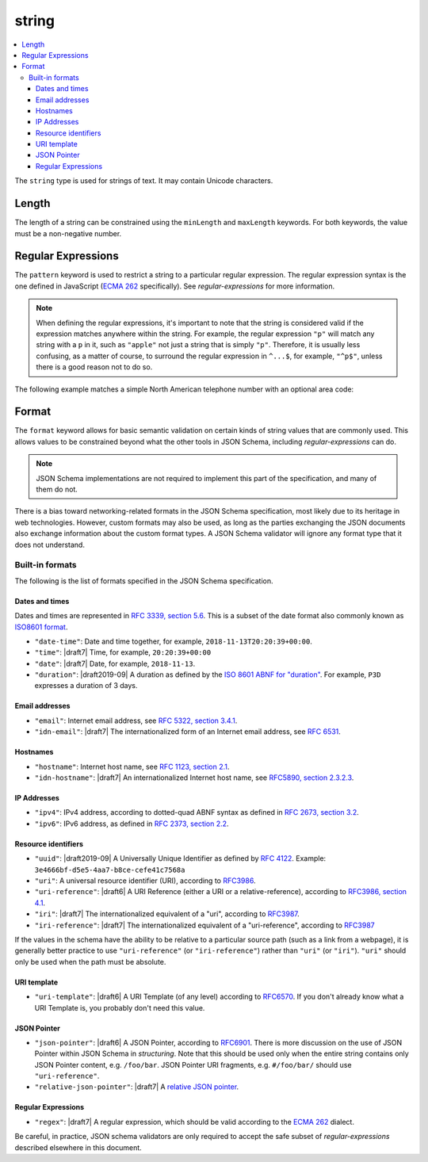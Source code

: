 .. index::
   single: string

.. _string:

string
------

.. contents:: :local:

The ``string`` type is used for strings of text.  It may contain
Unicode characters.

.. language_specific::

   --Python
   In Python, "string" is analogous to the ``unicode`` type on Python
   2.x, and the ``str`` type on Python 3.x.
   --Ruby
   In Ruby, "string" is analogous to the ``String`` type.

.. schema_example::

    { "type": "string" }
    --
    "This is a string"
    --
    // Unicode characters:
    "Déjà vu"
    --
    ""
    --
    "42"
    --X
    42

.. index::
   single: string; length
   single: maxLength
   single: minLength

Length
''''''

The length of a string can be constrained using the ``minLength`` and
``maxLength`` keywords.  For both keywords, the value must be a
non-negative number.

.. schema_example::

    {
      "type": "string",
      "minLength": 2,
      "maxLength": 3
    }
    --X
    "A"
    --
    "AB"
    --
    "ABC"
    --X
    "ABCD"

.. index::
   single: string; regular expression
   single: pattern

Regular Expressions
'''''''''''''''''''

.. _pattern:

The ``pattern`` keyword is used to restrict a string to a particular
regular expression.  The regular expression syntax is the one defined
in JavaScript (`ECMA 262
<http://www.ecma-international.org/publications/standards/Ecma-262.htm>`__
specifically).  See `regular-expressions` for more information.

.. note::
    When defining the regular expressions, it's important to note that
    the string is considered valid if the expression matches anywhere
    within the string.  For example, the regular expression ``"p"``
    will match any string with a ``p`` in it, such as ``"apple"`` not
    just a string that is simply ``"p"``.  Therefore, it is usually
    less confusing, as a matter of course, to surround the regular
    expression in ``^...$``, for example, ``"^p$"``, unless there is a
    good reason not to do so.

The following example matches a simple North American telephone number
with an optional area code:

.. schema_example::

   {
      "type": "string",
      "pattern": "^(\\([0-9]{3}\\))?[0-9]{3}-[0-9]{4}$"
   }
   --
   "555-1212"
   --
   "(888)555-1212"
   --X
   "(888)555-1212 ext. 532"
   --X
   "(800)FLOWERS"

.. index::
    single: string; format
    single: format

.. _format:

Format
''''''

The ``format`` keyword allows for basic semantic validation on certain
kinds of string values that are commonly used.  This allows values to
be constrained beyond what the other tools in JSON Schema, including
`regular-expressions` can do.

.. note::

    JSON Schema implementations are not required to implement this
    part of the specification, and many of them do not.

There is a bias toward networking-related formats in the JSON Schema
specification, most likely due to its heritage in web technologies.
However, custom formats may also be used, as long as the parties
exchanging the JSON documents also exchange information about the
custom format types.  A JSON Schema validator will ignore any format
type that it does not understand.

.. index::
   single: format

Built-in formats
^^^^^^^^^^^^^^^^

The following is the list of formats specified in the JSON Schema
specification.

.. index::
   single: date-time
   single: time
   single: date
   single: format; date-time
   single: format; time
   single: format; date

Dates and times
***************

Dates and times are represented in `RFC 3339, section 5.6
<https://tools.ietf.org/html/rfc3339#section-5.6>`_. This is
a subset of the date format also commonly known as `ISO8601 format
<https://www.iso.org/iso-8601-date-and-time-format.html>`_.

- ``"date-time"``: Date and time together, for example,
  ``2018-11-13T20:20:39+00:00``.

- ``"time"``: |draft7| Time, for example, ``20:20:39+00:00``

- ``"date"``: |draft7| Date, for example, ``2018-11-13``.

- ``"duration"``: |draft2019-09| A duration as defined by the `ISO
  8601 ABNF for "duration"
  <https://datatracker.ietf.org/doc/html/rfc3339#appendix-A>`_.  For
  example, ``P3D`` expresses a duration of 3 days.

.. index::
   single: email
   single: idn-email
   single: format; email
   single: format; idn-email

Email addresses
***************

- ``"email"``: Internet email address, see `RFC 5322,
  section 3.4.1 <http://tools.ietf.org/html/rfc5322#section-3.4.1>`_.

- ``"idn-email"``: |draft7| The internationalized form of an Internet email address, see
  `RFC 6531 <https://tools.ietf.org/html/rfc6531>`_.

.. index::
   single: hostname
   single: idn-hostname
   single: format; hostname
   single: format; idn-hostname

Hostnames
*********

- ``"hostname"``: Internet host name, see `RFC 1123, section 2.1
  <https://datatracker.ietf.org/doc/html/rfc1123#section-2.1>`_.

- ``"idn-hostname"``: |draft7| An internationalized Internet host
  name, see `RFC5890, section 2.3.2.3
  <https://tools.ietf.org/html/rfc5890#section-2.3.2.3>`_.

.. index::
   single: ipv4
   single: ipv6
   single: format; ipv4
   single: format; ipv6

IP Addresses
************

- ``"ipv4"``: IPv4 address, according to dotted-quad ABNF syntax as
  defined in `RFC 2673, section 3.2
  <http://tools.ietf.org/html/rfc2673#section-3.2>`_.

- ``"ipv6"``: IPv6 address, as defined in `RFC 2373, section 2.2
  <http://tools.ietf.org/html/rfc2373#section-2.2>`_.

.. index::
   single: uuid
   single: uri
   single: uri-reference
   single: iri
   single: iri-reference
   single: format; uuid
   single: format; uri
   single: format; uri-reference
   single: format; iri
   single: format; iri-reference

Resource identifiers
********************

- ``"uuid"``: |draft2019-09| A Universally Unique Identifier as
  defined by `RFC 4122
  <https://datatracker.ietf.org/doc/html/rfc4122>`_. Example:
  ``3e4666bf-d5e5-4aa7-b8ce-cefe41c7568a``

- ``"uri"``: A universal resource identifier (URI), according to
  `RFC3986 <http://tools.ietf.org/html/rfc3986>`_.

- ``"uri-reference"``: |draft6| A URI Reference (either a URI or a
  relative-reference), according to `RFC3986, section 4.1
  <http://tools.ietf.org/html/rfc3986#section-4.1>`_.

- ``"iri"``: |draft7| The internationalized equivalent of a "uri",
  according to `RFC3987 <https://tools.ietf.org/html/rfc3987>`_.

- ``"iri-reference"``: |draft7| The internationalized equivalent of a
  "uri-reference", according to `RFC3987 <https://tools.ietf.org/html/rfc3987>`_

If the values in the schema have the ability to be relative to a particular source
path (such as a link from a webpage), it is generally better practice to use
``"uri-reference"`` (or ``"iri-reference"``) rather than ``"uri"`` (or
``"iri"``). ``"uri"`` should only be used when the path must be absolute.

.. draft_specific::

   --Draft 4
   Draft 4 only includes ``"uri"``, not ``"uri-reference"``. Therefore, there is
   some ambiguity around whether ``"uri"`` should accept relative paths.

.. index::
   single: uri-template
   single: format; uri-template

URI template
************

- ``"uri-template"``: |draft6| A URI Template (of any level) according to
  `RFC6570 <https://tools.ietf.org/html/rfc6570>`_. If you don't already know
  what a URI Template is, you probably don't need this value.

.. index::
   single: json-pointer
   single: relative-json-pointer
   single: format; json-pointer
   single: format; relative-json-pointer

JSON Pointer
************

- ``"json-pointer"``: |draft6| A JSON Pointer, according to `RFC6901
  <https://tools.ietf.org/html/rfc6901>`_. There is more discussion on the use
  of JSON Pointer within JSON Schema in `structuring`. Note that this should be
  used only when the entire string contains only JSON Pointer content, e.g.
  ``/foo/bar``. JSON Pointer URI fragments, e.g. ``#/foo/bar/`` should use
  ``"uri-reference"``.

- ``"relative-json-pointer"``: |draft7| A `relative JSON pointer
  <https://tools.ietf.org/html/draft-handrews-relative-json-pointer-01>`_.

.. index::
   single: regex
   single: format; regex

Regular Expressions
*******************

- ``"regex"``: |draft7| A regular expression, which should be valid according to
  the `ECMA 262
  <http://www.ecma-international.org/publications/files/ECMA-ST/Ecma-262.pdf>`_
  dialect.

Be careful, in practice, JSON schema validators are only required to accept the
safe subset of `regular-expressions` described elsewhere in this document.

.. TODO: Add some examples for ``format`` here
